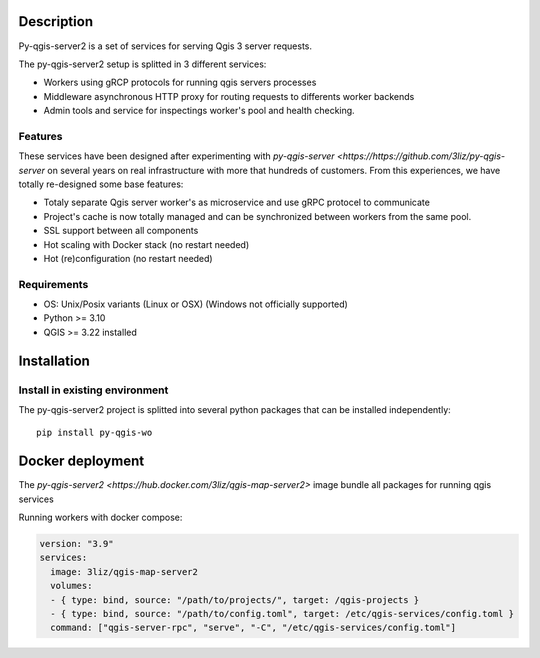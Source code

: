 .. highlight:: python
.. highlight:: sh

.. _project_description:

Description
===========

Py-qgis-server2 is a set of services for serving Qgis 3 server requests.

The py-qgis-server2 setup is splitted in 3 different services: 
    
- Workers using gRCP protocols for running qgis servers processes
- Middleware asynchronous HTTP proxy for routing requests to differents worker backends
- Admin tools and service for inspectings worker's pool and health checking.


.. _project_features:

Features
--------

These services have been designed after experimenting with `py-qgis-server <https://https://github.com/3liz/py-qgis-server` on several years on real infrastructure with more that hundreds of customers. From this experiences, we have totally re-designed some base features:

- Totaly separate Qgis server worker's as microservice and use gRPC protocel to communicate 
- Project's cache is now totally managed and can be synchronized between workers from the same pool.
- SSL support between all components
- Hot scaling with Docker stack (no restart needed)
- Hot (re)configuration (no restart needed)


.. _project_requirements:

Requirements
------------

- OS: Unix/Posix variants (Linux or OSX) (Windows not officially supported)
- Python >= 3.10
- QGIS >= 3.22 installed


.. _project_installation:

Installation
============


.. _project_pip_install:

Install in existing environment
-------------------------------

The py-qgis-server2 project is splitted into several python packages that can
be installed independently::

    pip install py-qgis-wo


.. _project_docker_run:

Docker deployment
=================


The `py-qgis-server2 <https://hub.docker.com/3liz/qgis-map-server2>` image bundle
all packages for running qgis services


Running workers with docker compose:

.. code-block:: yaml

    version: "3.9"
    services:
      image: 3liz/qgis-map-server2
      volumes:
      - { type: bind, source: "/path/to/projects/", target: /qgis-projects } 
      - { type: bind, source: "/path/to/config.toml", target: /etc/qgis-services/config.toml } 
      command: ["qgis-server-rpc", "serve", "-C", "/etc/qgis-services/config.toml"]
